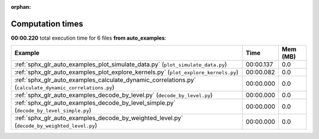 
:orphan:

.. _sphx_glr_auto_examples_sg_execution_times:


Computation times
=================
**00:00.220** total execution time for 6 files **from auto_examples**:

.. container::

  .. raw:: html

    <style scoped>
    <link href="https://cdnjs.cloudflare.com/ajax/libs/twitter-bootstrap/5.3.0/css/bootstrap.min.css" rel="stylesheet" />
    <link href="https://cdn.datatables.net/1.13.6/css/dataTables.bootstrap5.min.css" rel="stylesheet" />
    </style>
    <script src="https://code.jquery.com/jquery-3.7.0.js"></script>
    <script src="https://cdn.datatables.net/1.13.6/js/jquery.dataTables.min.js"></script>
    <script src="https://cdn.datatables.net/1.13.6/js/dataTables.bootstrap5.min.js"></script>
    <script type="text/javascript" class="init">
    $(document).ready( function () {
        $('table.sg-datatable').DataTable({order: [[1, 'desc']]});
    } );
    </script>

  .. list-table::
   :header-rows: 1
   :class: table table-striped sg-datatable

   * - Example
     - Time
     - Mem (MB)
   * - :ref:`sphx_glr_auto_examples_plot_simulate_data.py` (``plot_simulate_data.py``)
     - 00:00.137
     - 0.0
   * - :ref:`sphx_glr_auto_examples_plot_explore_kernels.py` (``plot_explore_kernels.py``)
     - 00:00.082
     - 0.0
   * - :ref:`sphx_glr_auto_examples_calculate_dynamic_correlations.py` (``calculate_dynamic_correlations.py``)
     - 00:00.000
     - 0.0
   * - :ref:`sphx_glr_auto_examples_decode_by_level.py` (``decode_by_level.py``)
     - 00:00.000
     - 0.0
   * - :ref:`sphx_glr_auto_examples_decode_by_level_simple.py` (``decode_by_level_simple.py``)
     - 00:00.000
     - 0.0
   * - :ref:`sphx_glr_auto_examples_decode_by_weighted_level.py` (``decode_by_weighted_level.py``)
     - 00:00.000
     - 0.0
